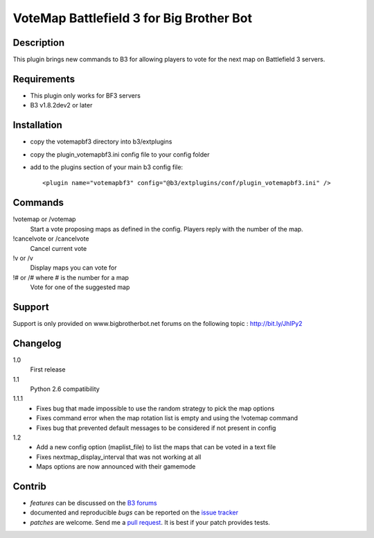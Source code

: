VoteMap Battlefield 3 for Big Brother Bot
=========================================


Description
-----------

This plugin brings new commands to B3 for allowing players to vote for the next map on Battlefield 3 servers.

.. image:: http://i.imgur.com/Wvxwa.png
   :alt: In-game screenshot
   :target: http://imgur.com/Wvxwa


Requirements
------------

- This plugin only works for BF3 servers
- B3 v1.8.2dev2 or later

Installation
------------

- copy the votemapbf3 directory into b3/extplugins
- copy the plugin_votemapbf3.ini config file to your config folder
- add to the plugins section of your main b3 config file::

  <plugin name="votemapbf3" config="@b3/extplugins/conf/plugin_votemapbf3.ini" />


Commands
--------

!votemap or /votemap
  Start a vote proposing maps as defined in the config. Players reply with the number of the map.

!cancelvote or /cancelvote
  Cancel current vote

!v or /v
  Display maps you can vote for

!# or /# where # is the number for a map
  Vote for one of the suggested map


Support
-------

Support is only provided on www.bigbrotherbot.net forums on the following topic :
http://bit.ly/JhIPy2



Changelog
---------

1.0
  First release

1.1
  Python 2.6 compatibility

1.1.1
  - Fixes bug that made impossible to use the random strategy to pick the map options
  - Fixes command error when the map rotation list is empty and using the !votemap command
  - Fixes bug that prevented default messages to be considered if not present in config

1.2
  - Add a new config option (maplist_file) to list the maps that can be voted in a text file
  - Fixes nextmap_display_interval that was not working at all
  - Maps options are now announced with their gamemode


Contrib
-------

- *features* can be discussed on the `B3 forums <http://bit.ly/JhIPy2>`_
- documented and reproducible *bugs* can be reported on the `issue tracker <https://github.com/courgette/b3-plugin-votemapbf3/issues>`_
- *patches* are welcome. Send me a `pull request <http://help.github.com/send-pull-requests/>`_. It is best if your patch provides tests.

.. image:: https://secure.travis-ci.org/courgette/b3-plugin-votemapbf3.png?branch=master
   :alt: Build Status
   :target: http://travis-ci.org/courgette/b3-plugin-votemapbf3

